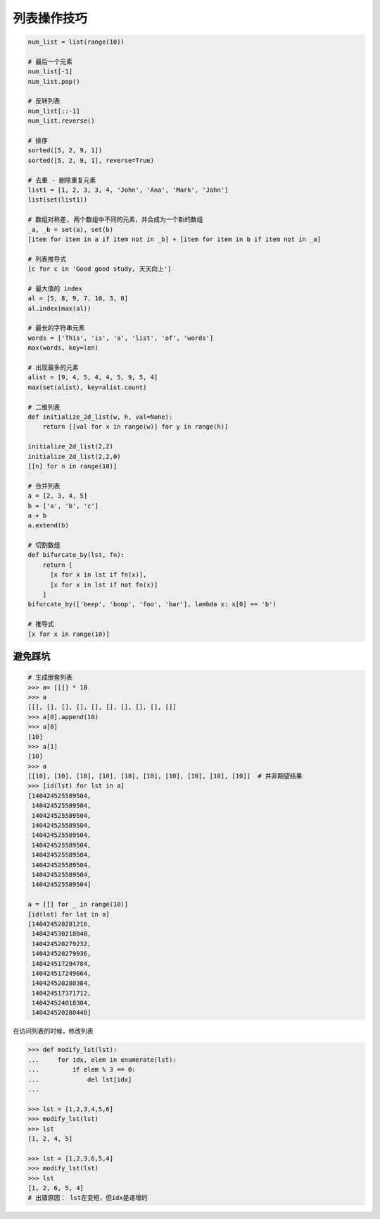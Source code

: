 列表操作技巧
============
.. code-block:: python

    num_list = list(range(10))

    # 最后一个元素
    num_list[-1]
    num_list.pop()

    # 反转列表
    num_list[::-1]
    num_list.reverse()

    # 排序
    sorted([5, 2, 9, 1])
    sorted([5, 2, 9, 1], reverse=True)

    # 去重 - 删除重复元素
    list1 = [1, 2, 3, 3, 4, 'John', 'Ana', 'Mark', 'John']
    list(set(list1))

    # 数组对称差, 两个数组中不同的元素，并合成为一个新的数组
    _a, _b = set(a), set(b)
    [item for item in a if item not in _b] + [item for item in b if item not in _a]

    # 列表推导式
    [c for c in 'Good good study, 天天向上']

    # 最大值的 index
    al = [5, 8, 9, 7, 10, 3, 0]
    al.index(max(al))

    # 最长的字符串元素
    words = ['This', 'is', 'a', 'list', 'of', 'words']
    max(words, key=len)

    # 出现最多的元素
    alist = [9, 4, 5, 4, 4, 5, 9, 5, 4]
    max(set(alist), key=alist.count)

    # 二维列表
    def initialize_2d_list(w, h, val=None):
        return [[val for x in range(w)] for y in range(h)]

    initialize_2d_list(2,2)
    initialize_2d_list(2,2,0)
    [[n] for n in range(10)]

    # 合并列表
    a = [2, 3, 4, 5]
    b = ['a', 'b', 'c']
    a + b
    a.extend(b)

    # 切割数组
    def bifurcate_by(lst, fn):
        return [
          [x for x in lst if fn(x)],
          [x for x in lst if not fn(x)]
        ]
    bifurcate_by(['beep', 'boop', 'foo', 'bar'], lambda x: x[0] == 'b')

    # 推导式
    [x for x in range(10)]


避免踩坑
--------
.. code-block:: python

    # 生成嵌套列表
    >>> a= [[]] * 10
    >>> a
    [[], [], [], [], [], [], [], [], [], []]
    >>> a[0].append(10)
    >>> a[0]
    [10]
    >>> a[1]
    [10]
    >>> a
    [[10], [10], [10], [10], [10], [10], [10], [10], [10], [10]]  # 并非期望结果
    >>> [id(lst) for lst in a]
    [140424525589504,
     140424525589504,
     140424525589504,
     140424525589504,
     140424525589504,
     140424525589504,
     140424525589504,
     140424525589504,
     140424525589504,
     140424525589504]

    a = [[] for _ in range(10)]
    [id(lst) for lst in a]
    [140424520281216,
     140424530218048,
     140424520279232,
     140424520279936,
     140424517294784,
     140424517249664,
     140424520280384,
     140424517371712,
     140424524018304,
     140424520280448]


在访问列表的时候，修改列表

.. code-block:: python

    >>> def modify_lst(lst):
    ...     for idx, elem in enumerate(lst):
    ...         if elem % 3 == 0:
    ...             del lst[idx]
    ...

    >>> lst = [1,2,3,4,5,6]
    >>> modify_lst(lst)
    >>> lst
    [1, 2, 4, 5]

    >>> lst = [1,2,3,6,5,4]
    >>> modify_lst(lst)
    >>> lst
    [1, 2, 6, 5, 4]
    # 出错原因： lst在变短，但idx是递增的
